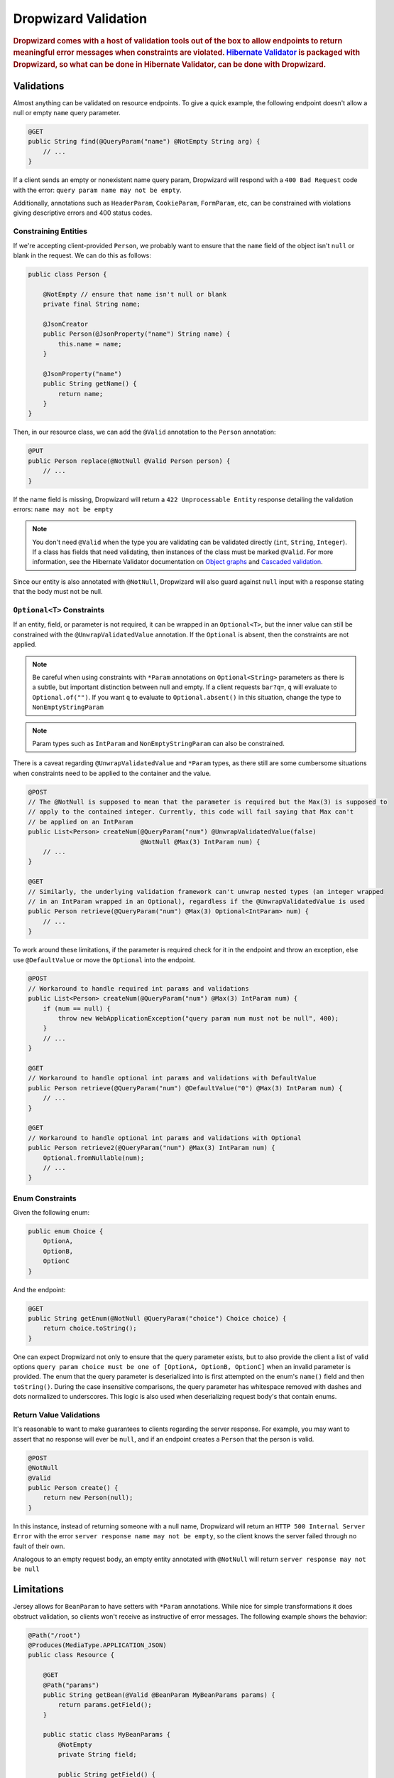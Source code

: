 .. _man-validation:

#####################
Dropwizard Validation
#####################

.. highlight:: text

.. rubric:: Dropwizard comes with a host of validation tools out of the box to allow endpoints to return meaningful error messages when constraints are violated. `Hibernate Validator`_ is packaged with Dropwizard, so what can be done in Hibernate Validator, can be done with Dropwizard.

.. _Hibernate Validator: http://hibernate.org/validator/

.. _man-validation-validations:

Validations
===========

Almost anything can be validated on resource endpoints. To give a quick example, the following
endpoint doesn't allow a null or empty ``name`` query parameter.

.. code-block:: java

    @GET
    public String find(@QueryParam("name") @NotEmpty String arg) {
        // ...
    }

If a client sends an empty or nonexistent name query param, Dropwizard will respond with a ``400 Bad Request``
code with the error: ``query param name may not be empty``.

Additionally, annotations such as ``HeaderParam``, ``CookieParam``, ``FormParam``, etc, can be
constrained with violations giving descriptive errors and 400 status codes.

.. _man-validation-validations-constraining-entities:

Constraining Entities
*********************

If we're accepting client-provided ``Person``, we probably want to ensure that the ``name`` field of
the object isn't ``null`` or blank in the request. We can do this as follows:

.. code-block:: java

    public class Person {

        @NotEmpty // ensure that name isn't null or blank
        private final String name;

        @JsonCreator
        public Person(@JsonProperty("name") String name) {
            this.name = name;
        }

        @JsonProperty("name")
        public String getName() {
            return name;
        }
    }

Then, in our resource class, we can add the ``@Valid`` annotation to the ``Person`` annotation:

.. code-block:: java

    @PUT
    public Person replace(@NotNull @Valid Person person) {
        // ...
    }

If the name field is missing, Dropwizard will return a ``422 Unprocessable Entity`` response
detailing the validation errors: ``name may not be empty``

.. note::

    You don't need ``@Valid`` when the type you are validating can be validated directly (``int``,
    ``String``, ``Integer``). If a class has fields that need validating, then instances of the
    class must be marked ``@Valid``. For more information, see the Hibernate Validator documentation
    on `Object graphs`_ and `Cascaded validation`_.

.. _Object graphs: http://docs.jboss.org/hibernate/validator/5.2/reference/en-US/html/chapter-bean-constraints.html#section-object-graph-validation

.. _Cascaded validation: http://docs.jboss.org/hibernate/validator/5.2/reference/en-US/html/chapter-method-constraints.html#_cascaded_validation

Since our entity is also annotated with ``@NotNull``, Dropwizard will also guard against ``null``
input with a response stating that the body must not be null.

.. _man-validation-validations-optional-constraints:

``Optional<T>`` Constraints
***************************

If an entity, field, or parameter is not required, it can be wrapped in an ``Optional<T>``, but the
inner value can still be constrained with the ``@UnwrapValidatedValue`` annotation. If the
``Optional`` is absent, then the constraints are not applied.

.. note::

    Be careful when using constraints with ``*Param`` annotations on ``Optional<String>`` parameters
    as there is a subtle, but important distinction between null and empty. If a client requests
    ``bar?q=``, ``q`` will evaluate to ``Optional.of("")``. If you want ``q`` to evaluate to
    ``Optional.absent()`` in this situation, change the type to ``NonEmptyStringParam``

.. note::

    Param types such as ``IntParam`` and ``NonEmptyStringParam`` can also be constrained.

There is a caveat regarding ``@UnwrapValidatedValue`` and ``*Param`` types, as there still are some
cumbersome situations when constraints need to be applied to the container and the value.

.. code-block:: java

    @POST
    // The @NotNull is supposed to mean that the parameter is required but the Max(3) is supposed to
    // apply to the contained integer. Currently, this code will fail saying that Max can't
    // be applied on an IntParam
    public List<Person> createNum(@QueryParam("num") @UnwrapValidatedValue(false)
                                  @NotNull @Max(3) IntParam num) {
        // ...
    }

    @GET
    // Similarly, the underlying validation framework can't unwrap nested types (an integer wrapped
    // in an IntParam wrapped in an Optional), regardless if the @UnwrapValidatedValue is used
    public Person retrieve(@QueryParam("num") @Max(3) Optional<IntParam> num) {
        // ...
    }

To work around these limitations, if the parameter is required check for it in the endpoint and
throw an exception, else use ``@DefaultValue`` or move the ``Optional`` into the endpoint.

.. code-block:: java

    @POST
    // Workaround to handle required int params and validations
    public List<Person> createNum(@QueryParam("num") @Max(3) IntParam num) {
        if (num == null) {
            throw new WebApplicationException("query param num must not be null", 400);
        }
        // ...
    }

    @GET
    // Workaround to handle optional int params and validations with DefaultValue
    public Person retrieve(@QueryParam("num") @DefaultValue("0") @Max(3) IntParam num) {
        // ...
    }

    @GET
    // Workaround to handle optional int params and validations with Optional
    public Person retrieve2(@QueryParam("num") @Max(3) IntParam num) {
        Optional.fromNullable(num);
        // ...
    }

.. _man-validation-validations-enum-constraints:

Enum Constraints
****************

Given the following enum:

.. code-block:: java

    public enum Choice {
        OptionA,
        OptionB,
        OptionC
    }

And the endpoint:

.. code-block:: java

    @GET
    public String getEnum(@NotNull @QueryParam("choice") Choice choice) {
        return choice.toString();
    }

One can expect Dropwizard not only to ensure that the query parameter exists, but to also provide
the client a list of valid options ``query param choice must be one of [OptionA, OptionB, OptionC]``
when an invalid parameter is provided. The enum that the query parameter is deserialized into is
first attempted on the enum's ``name()`` field and then ``toString()``. During the case insensitive
comparisons, the query parameter has whitespace removed with dashes and dots normalized to
underscores. This logic is also used when deserializing request body's that contain enums.

.. _man-validation-validations-return-value-validations:

Return Value Validations
************************

It's reasonable to want to make guarantees to clients regarding the server response. For example,
you may want to assert that no response will ever be ``null``, and if an endpoint creates a
``Person`` that the person is valid.

.. code-block:: java

    @POST
    @NotNull
    @Valid
    public Person create() {
        return new Person(null);
    }

In this instance, instead of returning someone with a null name, Dropwizard will return an ``HTTP
500 Internal Server Error`` with the error ``server response name may not be empty``, so the client
knows the server failed through no fault of their own.

Analogous to an empty request body, an empty entity annotated with ``@NotNull`` will return ``server
response may not be null``

.. _man-validation-limitations:

Limitations
===========

Jersey allows for ``BeanParam`` to have setters with ``*Param`` annotations. While nice for simple
transformations it does obstruct validation, so clients won't receive as instructive of error
messages. The following example shows the behavior:

.. code-block:: java

    @Path("/root")
    @Produces(MediaType.APPLICATION_JSON)
    public class Resource {

        @GET
        @Path("params")
        public String getBean(@Valid @BeanParam MyBeanParams params) {
            return params.getField();
        }

        public static class MyBeanParams {
            @NotEmpty
            private String field;

            public String getField() {
                return field;
            }

            @QueryParam("foo")
            public void setField(String field) {
                this.field = Strings.nullToEmpty(field).trim();
            }
        }
    }

A client submitting the query parameter ``foo`` as blank will receive the following error message:

.. code-block:: json

    {"errors":["getBean.arg0.field may not be empty"]}

Workarounds include:

* Name ``BeanParam`` fields the same as the ``*Param`` annotation values
* Supply validation message on annotation: ``@NotEmpty(message = "query param foo must not be empty")``
* Perform transformations and validations on ``*Param`` inside endpoint

The same kind of limitation applies for :ref:`Configuration <man-core-configuration>` objects:

.. code-block:: java

    public class MyConfiguration extends Configuration {
        @NotNull
        @JsonProperty("foo")
        private String baz;
    }

Even though the property's name is ``foo``, the error when property is null will be::

  * baz may not be null

Annotations
===========

In addition to the `annotations defined in Hibernate Validator`_, Dropwizard contains another set of annotations,
which are briefly shown below.

.. _annotations defined in Hibernate Validator: http://docs.jboss.org/hibernate/validator/5.2/reference/en-US/html/chapter-bean-constraints.html#section-builtin-constraints

.. code-block:: java

    public class Person {
        @NotEmpty
        private final String name;

        @NotEmpty
        @OneOf(value = {"m", "f"}, ignoreCase = true, ignoreWhitespace = true)
        // @OneOf forces a value to value within certain values.
        private final String gender;

        @Max(10)
        @Min(0)
        // The integer contained, if present, can attain a min value of 0 and a max of 10.
        private final Optional<Integer> animals;

        @JsonCreator
        public Person(@JsonProperty("name") String name) {
            this.name = name;
        }

        @JsonProperty("name")
        public String getName() {
            return name;
        }

        // Method that must return true for the object to be valid
        @ValidationMethod(message="name may not be Coda")
        @JsonIgnore
        public boolean isNotCoda() {
            return !"Coda".equals(name);
        }
    }

The reason why Dropwizard defines ``@ValidationMethod`` is that more complex validations (for
example, cross-field comparisons) are often hard to do using declarative annotations. Adding
``@ValidationMethod`` to any ``boolean``-returning method which begins with ``is`` is a short and
simple workaround:

.. note::

    Due to the rather daft JavaBeans conventions, when using ``@ValidationMethod``, the method must
    begin with ``is`` (e.g., ``#isValidPortRange()``. This is a limitation of Hibernate Validator,
    not Dropwizard.

.. _man-validation-annotations-validated:

Validating Grouped Constraints with ``@Validated``
**************************************************

The ``@Validated`` annotation allows for `validation groups`_ to be specifically set, instead of the
default group. This is useful when different endpoints share the same entity but may have different
requirements.

.. _validation groups: https://docs.jboss.org/hibernate/validator/5.2/reference/en-US/html/chapter-groups.html

Going back to our favorite ``Person`` class. Let's say we initially coded it such that ``name`` has
to be non-empty, but realized that business requirements needs the max length to be no more than 5.
Instead of blowing away our current version of our API and creating angry clients, we can accept
both versions of the API but at different endpoints.

.. code-block:: java

    public interface Version1Checks { }

    public interface Version2Checks { }

    public class Person {
        @NotEmpty(groups = Version1Checks.class)
        @Length(max = 5, groups = Version2Checks.class)
        private String name;

        @JsonCreator
        public Person(@JsonProperty("name") String name) {
            this.name = name;
        }

        @JsonProperty
        public String getName() {
            return name;
        }
    }

    @Path("/person")
    @Produces(MediaType.APPLICATION_JSON)
    public class PersonResource {
        @POST
        @Path("/v1")
        public void createPersonV1(@Valid @Validated(Version1Checks.class) Person person) {
        }

        @POST
        @Path("/v2")
        public void createPersonV2(@Valid @Validated({Version1Checks.class, Version2Checks.class}) Person person) {
        }
    }

Now, when clients hit ``/person/v1`` the ``Person`` entity will be checked by all the constraints
that are a part of the ``Version1Checks`` group. If ``/person/v2`` is hit, then all the validations
are performed.

.. note::

    Since interfaces can inherit other interfaces, ``Version2Checks`` can extend ``Version1Checks``
    and wherever ``@Validated(Version2Checks.class)`` is used, version 1 constraints are checked
    too.

.. _man-validation-testing:

Testing
=======

It is critical to test the constraints so that you can ensure the assumptions about the data hold
and see what kinds of error messages clients will receive for bad input. The recommended way for
testing annotations is through :ref:`Testing Resources <man-testing-resources>`, as Dropwizard does
a bit of magic behind the scenes when a constraint violation occurs to set the response's status
code and ensure that the error messages are user friendly.

.. code-block:: java

    @Test
    public void personNeedsAName() {
        // Tests what happens when a person with a null name is sent to
        // the endpoint.
        final Response post = resources.client()
                .target("/person/v1").request()
                .post(Entity.json(new Person(null)));

        // Clients will receive a 422 on bad request entity
        assertThat(post.getStatus()).isEqualTo(422);

        // Check to make sure that errors are correct and human readable
        ValidationErrorMessage msg = post.readEntity(ValidationErrorMessage.class);
        assertThat(msg.getErrors())
                .containsOnly("name may not be empty");
    }

.. _man-validation-extending:

Extending
=========

While Dropwizard provides good defaults for validation error messages, one can customize the
response through an ``ExceptionMapper<JerseyViolationException>``:

.. code-block:: java

    /** Return a generic response depending on if it is a client or server error */
    public class MyJerseyViolationExceptionMapper implements ExceptionMapper<JerseyViolationException> {
        @Override
        public Response toResponse(final JerseyViolationException exception) {
            final Set<ConstraintViolation<?>> violations = exception.getConstraintViolations();
            final Invocable invocable = exception.getInvocable();
            final int status = ConstraintMessage.determineStatus(violations, invocable);
            return Response.status(status)
                    .type(MediaType.TEXT_PLAIN_TYPE)
                    .entity(status >= 500 ? "Server error" : "Client error")
                    .build();
        }
    }


To register ``MyJerseyViolationExceptionMapper``, you'll need to first set
``registerDefaultExceptionMappers`` to false in the configuration file or in code before registering
your exception mapper with jersey. Then, optionally, register other default exception mappers:

* ``LoggingExceptionMapper<Throwable>``
* ``JsonProcessingExceptionMapper``
* ``EarlyEofExceptionMapper``

Dropwizard calculates the validation error message through ``ConstraintMessage.getMessage``.

If you need to validate entities outside of resource endpoints, the validator can be accessed in the
``Environment`` when the application is first ran.

.. code-block:: java

    Validator validator = environment.getValidator();
    Set<ConstraintViolation> errors = validator.validate(/* instance of class */)
